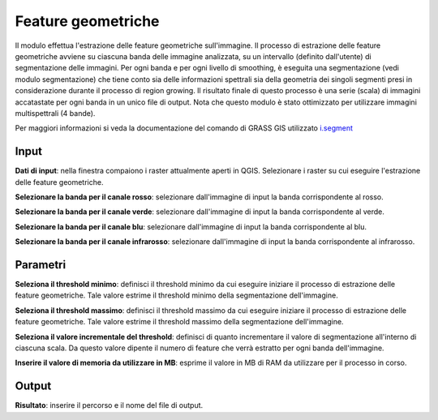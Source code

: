 Feature geometriche
================================

Il modulo effettua l'estrazione delle feature geometriche sull'immagine.
Il processo di estrazione delle feature geometriche avviene su ciascuna banda delle immagine analizzata, su un intervallo (definito dall'utente) di segmentazione delle immagini.
Per ogni banda e per ogni livello di smoothing, è eseguita una segmentazione (vedi modulo segmentazione) che tiene conto sia delle informazioni spettrali sia della geometria dei singoli segmenti presi in considerazione durante il processo di region growing.
Il risultato finale di questo processo è una serie (scala) di immagini accatastate per ogni banda in un unico file di output.
Nota che questo modulo è stato ottimizzato per utilizzare immagini multispettrali (4 bande).

Per maggiori informazioni si veda la documentazione del comando di GRASS GIS utilizzato `i.segment <http://grass.osgeo.org/grass70/manuals/i.segment.html>`_

.. only:: latex

  .. image:: ../_static/tool_images/feature_geometriche.png


Input
------------

**Dati di input**: nella finestra compaiono i raster attualmente aperti in QGIS.
Selezionare i raster su cui eseguire l'estrazione delle feature geometriche.

**Selezionare la banda per il canale rosso**: selezionare dall'immagine di input la banda corrispondente al rosso.

**Selezionare la banda per il canale verde**: selezionare dall'immagine di input la banda corrispondente al verde.

**Selezionare la banda per il canale blu**: selezionare dall'immagine di input la banda corrispondente al blu.

**Selezionare la banda per il canale infrarosso**: selezionare dall'immagine di input la banda corrispondente al infrarosso.


Parametri
------------

**Seleziona il threshold minimo**: definisci il threshold minimo da cui eseguire iniziare il processo di estrazione delle feature geometriche. Tale valore estrime il threshold minimo della segmentazione dell'immagine.

**Seleziona il threshold massimo**: definisci il threshold massimo da cui eseguire iniziare il processo di estrazione delle feature geometriche. Tale valore estrime il threshold massimo della segmentazione dell'immagine.

**Seleziona il valore incrementale del threshold**: definisci di quanto incrementare il valore di segmentazione all'interno di ciascuna scala. Da questo valore dipente il numero di feature che verrà estratto per ogni banda dell'immagine.

**Inserire il valore di memoria da utilizzare in MB**: esprime il valore in MB di RAM da utilizzare per il processo  in corso.

Output
------------

**Risultato**: inserire il percorso e il nome del file di output.

.. only:: latex

  .. raw:: latex

    \newpage % hard pagebreak at exactly this position
